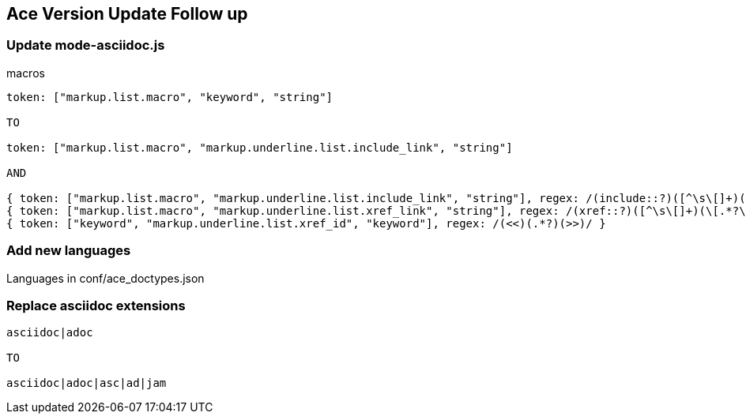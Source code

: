 == Ace Version Update Follow up

=== Update mode-asciidoc.js

.macros
[source,javascript]
----
token: ["markup.list.macro", "keyword", "string"]

TO

token: ["markup.list.macro", "markup.underline.list.include_link", "string"]

AND

{ token: ["markup.list.macro", "markup.underline.list.include_link", "string"], regex: /(include::?)([^\s\[]+)(\[.*?\])?/ },
{ token: ["markup.list.macro", "markup.underline.list.xref_link", "string"], regex: /(xref::?)([^\s\[]+)(\[.*?\])?/ },
{ token: ["keyword", "markup.underline.list.xref_id", "keyword"], regex: /(<<)(.*?)(>>)/ }
----

=== Add new languages

Languages in conf/ace_doctypes.json

=== Replace asciidoc extensions

----
asciidoc|adoc

TO

asciidoc|adoc|asc|ad|jam
----